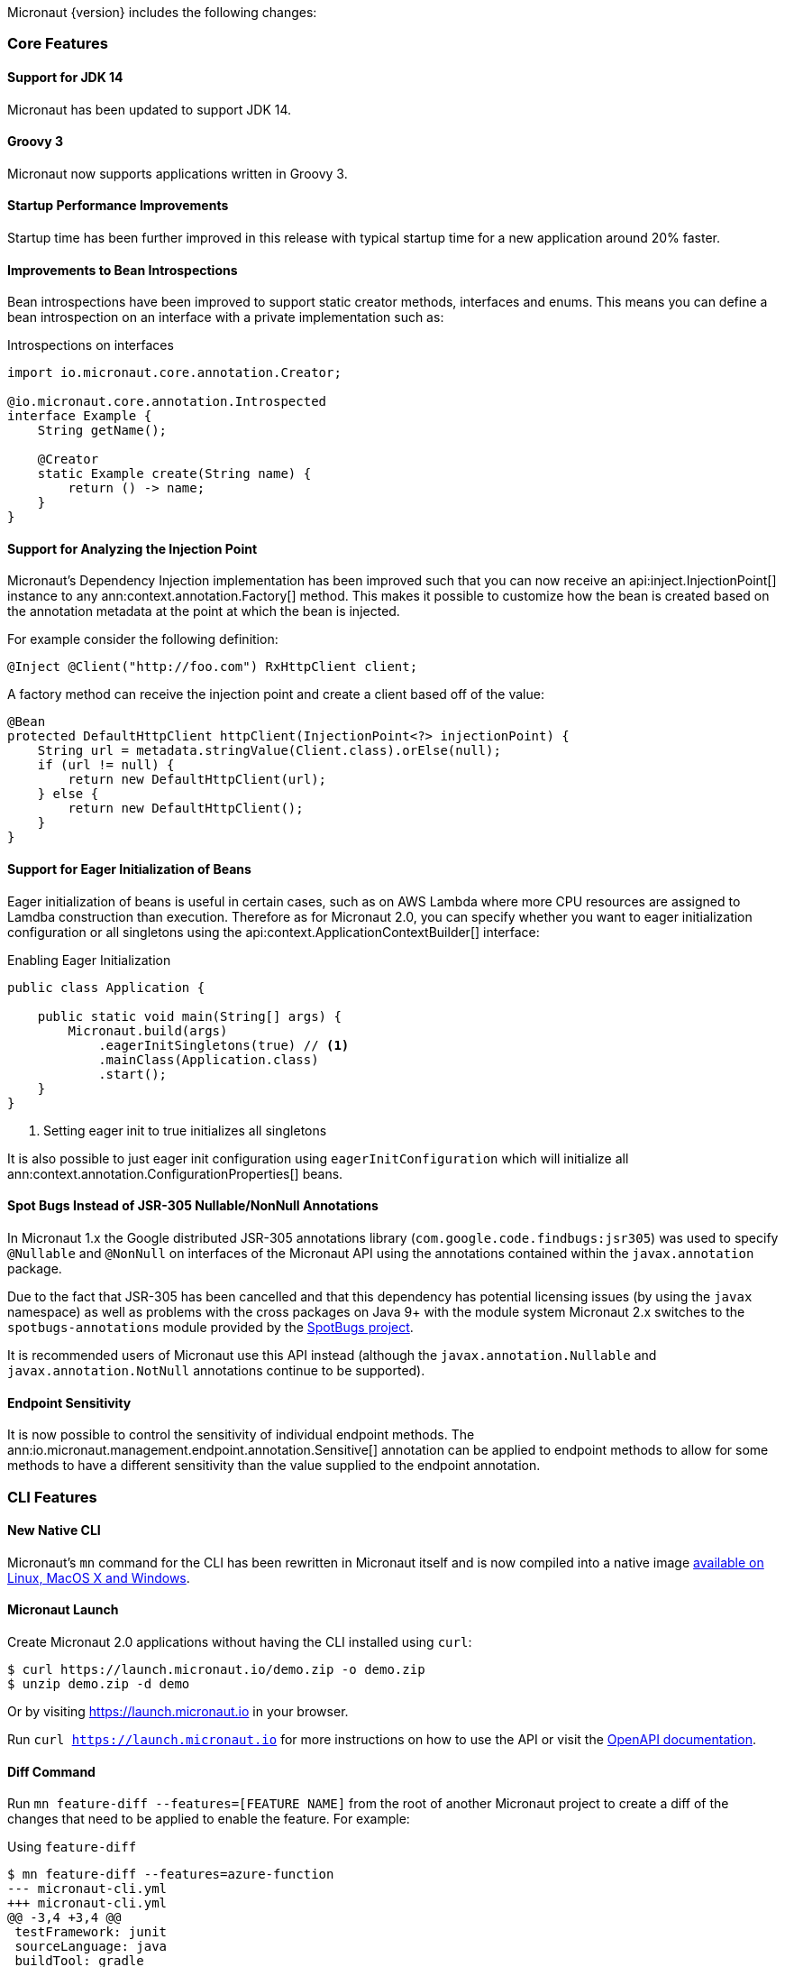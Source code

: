 Micronaut {version} includes the following changes:

=== Core Features

==== Support for JDK 14

Micronaut has been updated to support JDK 14.

==== Groovy 3

Micronaut now supports applications written in Groovy 3.

==== Startup Performance Improvements

Startup time has been further improved in this release with typical startup time for a new application around 20% faster.

==== Improvements to Bean Introspections

Bean introspections have been improved to support static creator methods, interfaces and enums. This means you can define a bean introspection on an interface with a private implementation such as:

.Introspections on interfaces
[source,java]
----
import io.micronaut.core.annotation.Creator;

@io.micronaut.core.annotation.Introspected
interface Example {
    String getName();

    @Creator
    static Example create(String name) {
        return () -> name;
    }
}
----

==== Support for Analyzing the Injection Point

Micronaut's Dependency Injection implementation has been improved such that you can now receive an api:inject.InjectionPoint[] instance to any ann:context.annotation.Factory[] method. This makes it possible to customize how the bean is created based on the annotation metadata at the point at which the bean is injected.

For example consider the following definition:

[source,java]
----
@Inject @Client("http://foo.com") RxHttpClient client;
----

A factory method can receive the injection point and create a client based off of the value:

[source,java]
----
@Bean
protected DefaultHttpClient httpClient(InjectionPoint<?> injectionPoint) {
    String url = metadata.stringValue(Client.class).orElse(null);
    if (url != null) {
        return new DefaultHttpClient(url);
    } else {
        return new DefaultHttpClient();
    }
}
----

==== Support for Eager Initialization of Beans

Eager initialization of beans is useful in certain cases, such as on AWS Lambda where more CPU resources are assigned to Lamdba construction than execution. Therefore as for Micronaut 2.0, you can specify whether you want to eager initialization configuration or all singletons using the api:context.ApplicationContextBuilder[] interface:

.Enabling Eager Initialization
[source,java]
----
public class Application {

    public static void main(String[] args) {
        Micronaut.build(args)
            .eagerInitSingletons(true) // <1>
            .mainClass(Application.class)
            .start();
    }
}
----

<1> Setting eager init to true initializes all singletons

It is also possible to just eager init configuration using `eagerInitConfiguration` which will initialize all ann:context.annotation.ConfigurationProperties[] beans.

==== Spot Bugs Instead of JSR-305 Nullable/NonNull Annotations

In Micronaut 1.x the Google distributed JSR-305 annotations library (`com.google.code.findbugs:jsr305`) was used to specify `@Nullable` and `@NonNull` on interfaces of the Micronaut API using the annotations contained within the `javax.annotation` package.

Due to the fact that JSR-305 has been cancelled and that this dependency has potential licensing issues (by using the `javax` namespace) as well as problems with the cross packages on Java 9+ with the module system Micronaut 2.x switches to the `spotbugs-annotations` module provided by the https://spotbugs.github.io/[SpotBugs project].

It is recommended users of Micronaut use this API instead (although the `javax.annotation.Nullable` and `javax.annotation.NotNull` annotations continue to be supported).

==== Endpoint Sensitivity

It is now possible to control the sensitivity of individual endpoint methods. The ann:io.micronaut.management.endpoint.annotation.Sensitive[] annotation can be applied to endpoint methods to allow for some methods to have a different sensitivity than the value supplied to the endpoint annotation.

=== CLI Features

==== New Native CLI

Micronaut's `mn` command for the CLI has been rewritten in Micronaut itself and is now compiled into a native image https://github.com/micronaut-projects/micronaut-starter/releases/tag/v{version}[available on Linux, MacOS X and Windows].

==== Micronaut Launch

Create Micronaut 2.0 applications without having the CLI installed using `curl`:

[source,bash]
----
$ curl https://launch.micronaut.io/demo.zip -o demo.zip
$ unzip demo.zip -d demo
----

Or by visiting https://launch.micronaut.io in your browser.

Run `curl https://launch.micronaut.io` for more instructions on how to use the API or visit the https://launch.micronaut.io/swagger/views/swagger-ui/index.html[OpenAPI documentation].

==== Diff Command

Run `mn feature-diff --features=[FEATURE NAME]` from the root of another Micronaut project to create a diff of the changes that need to be applied to enable the feature. For example:

.Using `feature-diff`
[source,bash]
----
$ mn feature-diff --features=azure-function
--- micronaut-cli.yml
+++ micronaut-cli.yml
@@ -3,4 +3,4 @@
 testFramework: junit
 sourceLanguage: java
 buildTool: gradle
-features: [app-name, application, gradle, http-client, java, junit, logback, netty-server, shade, yaml]
+features: [app-name, application, azure-function, azure-function-http, gradle, java, junit, logback, yaml]


--- host.json
+++ host.json
@@ -1,0 +1,7 @@
+{
+  "version": "2.0",
+  "extensionBundle": {
+    "id": "Microsoft.Azure.Functions.ExtensionBundle",
+    "version": "[1.*, 2.0.0)"
+  }
+}

----

=== Build Improvements

==== New Maven Parent POM

Micronaut now provides a new parent POM that can be used in Maven projects to get setup quickly:

.Using the Maven Parent POM
[source,xml]
----
<parent>
    <groupId>io.micronaut</groupId>
    <artifactId>micronaut-parent</artifactId>
    <version>${micronaut.version}</version>
</parent>
----

==== New Maven Plugin

The parent POM mentioned above includes a new Micronaut Maven Plugin that enables automatic application restart during development. Just run the following:

[source,bash]
----
$ ./mvnw mn:run
----

Whenever you make a change to a class file the server will restart automatically.

==== Gradle 6.3 Update

For Gradle users who create new applications Gradle 6.3 is used which is compatible with JDK 14.

=== HTTP Features

==== Support for HTTP/2

Micronaut's Netty-based HTTP client and server have been updated to support HTTP/2.

See the <<http2Server, HTTP/2 documentation>> for more information on how to enable support for HTTP/2.


==== Threading Model and Event Loop Group Improvements

Micronaut 2.0 uses a new shared default Netty `EventLoopGroup` for server worker threads and client request threads. This reduces context switching and improves resource utilization.

See the <<clientConfiguration, HTTP Client Configuration>> section for information on how to configure the default `EventLoopGroup` and add additional `EventLoopGroup`'s that are configured per client.

In addition, as of Micronaut 2.0 all operations are by default executed on the `EventLoop` and users can optionally use the new ann:scheduling.annotation.ExecuteOn[] annotation to specify a named executor to execute an operation on if required (for example to offload blocking operations such as interactions with JPA/JDBC to a specific thread pool).

==== Support for `@RequestBean`

It is now possible to bind the properties of a POJO argument to a `@Controller` to request parameters, headers and so on using the ann:http.annotation.RequestBean[] annotation.

Thanks to Github user https://github.com/asodja[asodja] for this contribution.

==== Micronaut Servlet

Micronaut now includes support for creating https://github.com/micronaut-projects/micronaut-servlet[Servlet applications] and users can use the command line to create an application that targets popular Servlet containers:

[source,bash]
----
$ mn create-app myapp --features jetty-server    # for Jetty
$ mn create-app myapp --features tomcat-server   # for Tomcat
$ mn create-app myapp --features undertow-server # for Undertow
----

==== Improved Support for Server-Side Content Negotiation

Micronaut will now correctly handle the HTTP `Accept` header and pick the most appropriate route for the specified accepted media types using https://developer.mozilla.org/en-US/docs/Web/HTTP/Content_negotiation[Server-Side Content Negotiation].

NOTE: This also applies to `@Error` routes making it possible to send different error responses for different content types

TIP: To add XML support use the https://github.com/micronaut-projects/micronaut-jackson-xml[Jackson XML] module

==== Improved Support for Cloud Foundry

Micronaut will now process the `VCAP_APPLICATION` and `VCAP_SERVICES` environment variables and treat them as property sources.

Thanks to https://github.com/fnonnenmacher[Fabian Nonnenmacher] for this contribution.


==== HTTP Client Improvements

It is no longer necessary to use `@Client(..)` to inject a default api:http.client.RxHttpClient[] instance. You can now inject the default client simply with:

[source,java]
----
@Inject RxHttpClient client;
----

If no host is provided at the time of a request, a api:http.client.exceptions.NoHostException[] will be thrown.

==== API for Proxying Requests

A new API for writing API gateways and proxying requests has been added. See the documentation on the <<proxyClient, ProxyHttpClient>> for more information.

=== Serverless Improvements

==== Support for Google Cloud Function

You can now write Serverless functions that target Google Cloud Function using Micronaut. See the https://micronaut-projects.github.io/micronaut-gcp/2.0.x/guide/[Micronaut GCP] documentation and https://github.com/micronaut-projects/micronaut-gcp/tree/master/examples/hello-world-cloud-function[example application] for more information.

==== Support for Microsoft Azure Function

You can now write Serverless functions that target Microsoft Azure using Micronaut. See the https://micronaut-projects.github.io/micronaut-azure/1.0.x/guide/[Micronaut Azure] documentation and https://github.com/micronaut-projects/micronaut-azure/tree/master/examples/azure-functions-example[example application] for more information.

==== Improvements to Micronaut AWS

https://micronaut-projects.github.io/micronaut-aws/2.0.x/guide/#whatsNew[Micronaut AWS 2.0.0] includes a number of improvements to support for AWS Lambda and AWS in general including new client modules for AWS SDK 2.0, cold start improvements on Lambda and improvements to the support for Amazon Alexa.

=== Module Improvements

Micronaut is more modular than ever, with several components now available in separate modules and upgrades to those modules.

==== Micronaut Cache 2.0.0 Upgrade

Caching has been moved into a separate module and out of `micronaut-runtime`. If you need caching (including the annotations within `io.micronaut.cache.annotation`) you just need to add the individual module for the cache provider you are interested (for example Caffeine, Redis, Hazelcast etc.).

See the documentation for the https://micronaut-projects.github.io/micronaut-cache/2.0.x/guide/[Cache module] for more information.

==== Micronaut SQL 2.1.0 Upgrade

Micronaut SQL has been improved to default to Micronaut transaction management (making Spring management optional) and includes https://micronaut-projects.github.io/micronaut-sql/2.0.x/guide/#jdbi[support for Jdbi] (Thanks to https://github.com/drmaas[Dan Maas] for this contribution).

In addition, support has been added for https://micronaut-projects.github.io/micronaut-sql/latest/guide/#jdbc[Oracle Universal Connection Pool]. Thanks to https://github.com/recursivecodes[Todd Sharp] for this contribution.

==== Micronaut Security 2.0.0 Upgrade

The security module has seen many changes to improve the API and introduce new features to support a wider array of use cases.

See the https://micronaut-projects.github.io/micronaut-security/2.0.x/guide[Security module] for more information.

==== New Reactive Modules

Whilst RxJava 2 remains the default, individual modules for other reactive libraries have been added.

For RxJava 3:

dependency:io.micronaut.rxjava3:micronaut-rxjava3[scope="compile"]

For Reactor:

dependency:io.micronaut.reactor:micronaut-reactor[scope="compile"]

And legacy support for RxJava 1:

dependency:io.micronaut.rxjava1:micronaut-rxjava1[scope="compile"]

Included within the new RxJava 3 and Reactor modules are variants of api:http.client.RxHttpClient[] called `Rx3HttpClient` and `ReactorHttpClient` respectively.

To use the RxJava 3 HTTP client add the following dependency:

dependency:io.micronaut.rxjava3:micronaut-rxjava3-http-client[scope="compile"]

To use the Reactor HTTP client add:

dependency:io.micronaut.rxjava3:micronaut-reactor-http-client[scope="compile"]

==== New Micronaut NATS module

A new messaging module for https://nats.io[Nats.io] has been included in Micronaut core.

See the documentation for https://micronaut-projects.github.io/micronaut-nats/latest/guide/[Micronaut Nats] for more information.

Thanks to https://github.com/grimmjo[Joachim Grimm] for this contribution.

==== Module Upgrades

* Micronaut Neo4j - `1.3.0` -> `2.0.0`
* Micronaut Mongo - `1.3.0` -> `2.0.0`
* Micronaut SQL - `1.3.0` -> `2.2.1`
* Micronaut Cache - `1.2.0` -> `2.0.0.RC1`
* Micronaut AWS - `1.3.9` -> `2.0.0.RC1`
* Micronaut Security - `1.4.0` -> `2.0.0.RC1`
* Micronaut Micrometer - `1.3.1` -> `2.0.0.RC2`
* Micronaut GCP - `1.1.0` -> `2.0.0.RC1`

==== Dependency Upgrades

* Hibernate `5.4.10.Final` -> `5.4.16.Final`
* Groovy `2.5.8` -> `3.0.3`
* Mongo Reactive Streams `1.13.0` -> `4.0.2`
* Mongo Java Driver `3.12.0` -> `4.0.2`
* Jaeger `1.0.0` -> `1.2.0`
* Jackson `2.10.3` -> `2.11.0`
